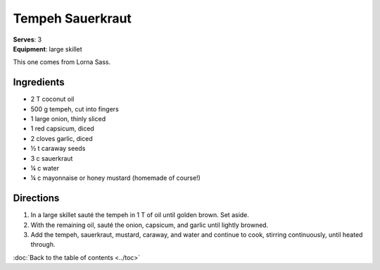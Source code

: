 Tempeh Sauerkraut
==================
| **Serves**: 3
| **Equipment**: large skillet

This one comes from Lorna Sass.

Ingredients
------------
- 2   T   coconut oil
- 500 g   tempeh, cut into fingers
- 1       large onion, thinly sliced
- 1       red capsicum, diced
- 2       cloves garlic, diced
- ½ t   caraway seeds
- 3   c   sauerkraut
- ¼ c   water
- ¼   c   mayonnaise or honey mustard (homemade of course!)


Directions
----------
#. In a large skillet sauté the tempeh in 1 T of oil until golden brown.  Set aside.
#. With the remaining oil, sauté the onion, capsicum, and garlic until lightly browned.
#. Add the tempeh, sauerkraut, mustard, caraway, and water and continue to cook, stirring continuously, until heated through.

:doc:`Back to the table of contents <../toc>`